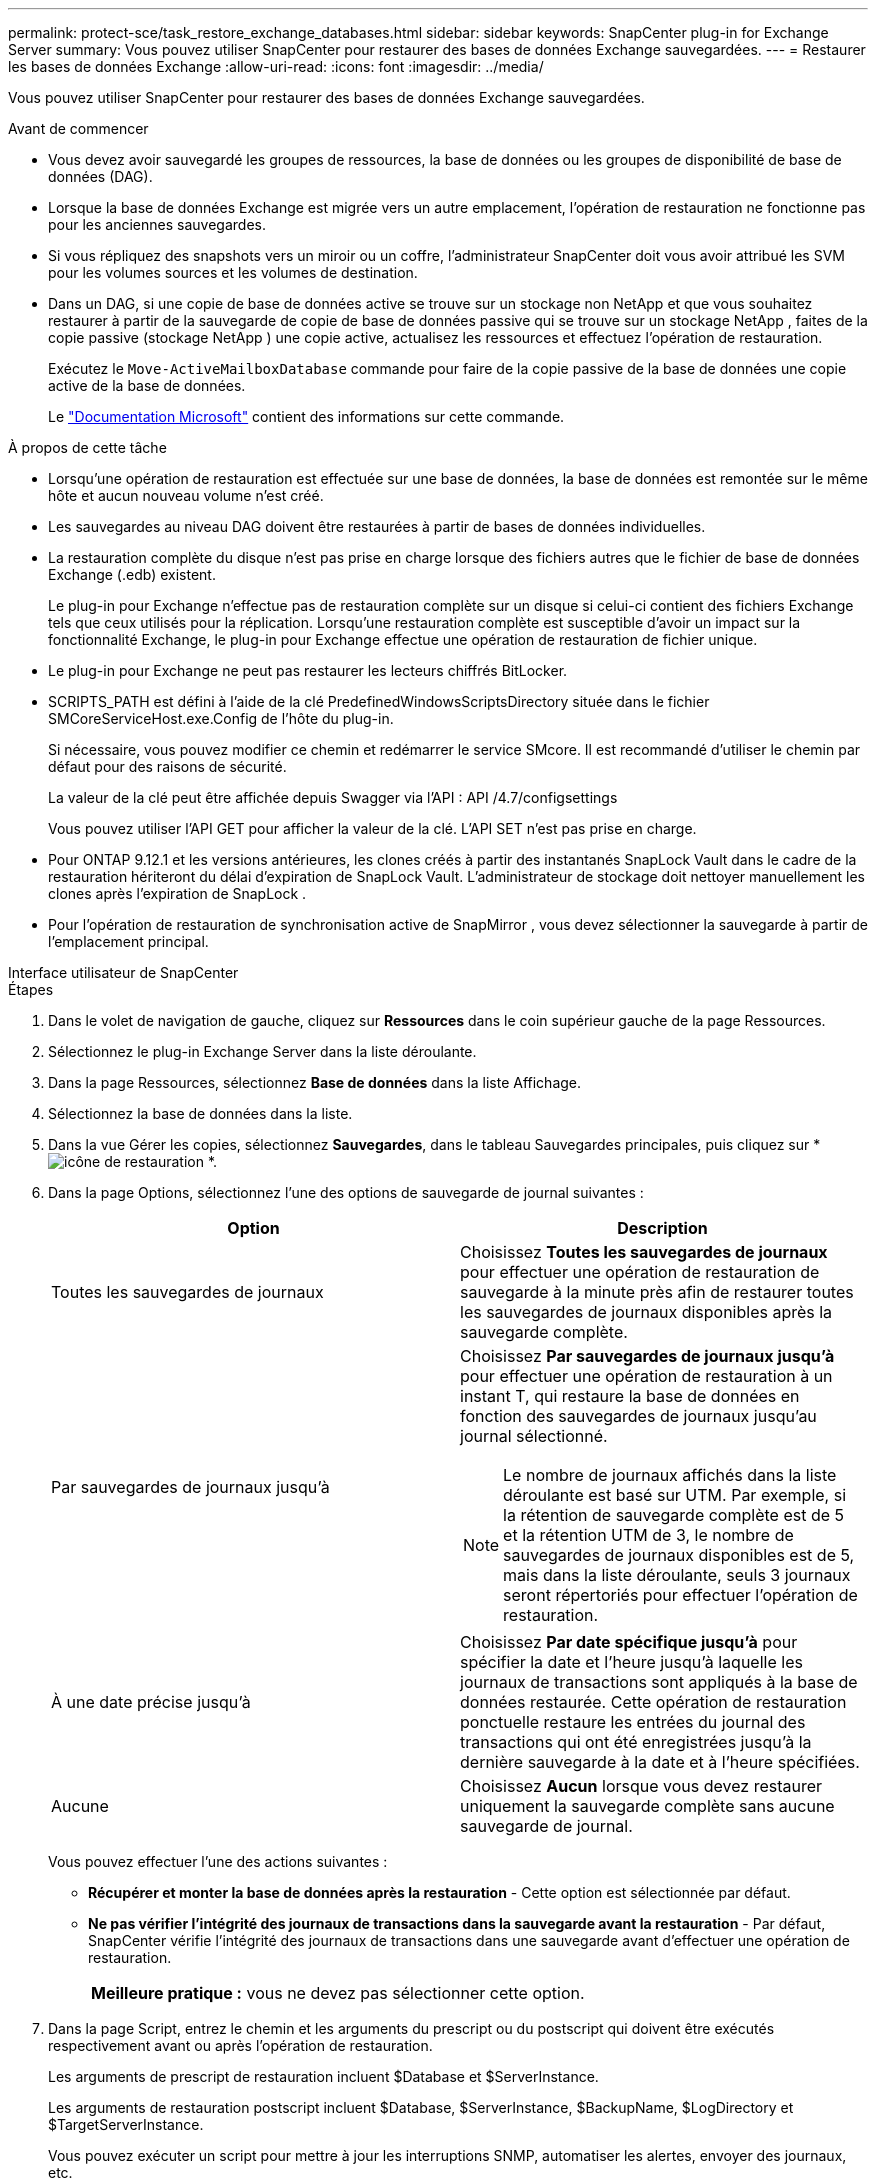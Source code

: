 ---
permalink: protect-sce/task_restore_exchange_databases.html 
sidebar: sidebar 
keywords: SnapCenter plug-in for Exchange Server 
summary: Vous pouvez utiliser SnapCenter pour restaurer des bases de données Exchange sauvegardées. 
---
= Restaurer les bases de données Exchange
:allow-uri-read: 
:icons: font
:imagesdir: ../media/


[role="lead"]
Vous pouvez utiliser SnapCenter pour restaurer des bases de données Exchange sauvegardées.

.Avant de commencer
* Vous devez avoir sauvegardé les groupes de ressources, la base de données ou les groupes de disponibilité de base de données (DAG).
* Lorsque la base de données Exchange est migrée vers un autre emplacement, l’opération de restauration ne fonctionne pas pour les anciennes sauvegardes.
* Si vous répliquez des snapshots vers un miroir ou un coffre, l'administrateur SnapCenter doit vous avoir attribué les SVM pour les volumes sources et les volumes de destination.
* Dans un DAG, si une copie de base de données active se trouve sur un stockage non NetApp et que vous souhaitez restaurer à partir de la sauvegarde de copie de base de données passive qui se trouve sur un stockage NetApp , faites de la copie passive (stockage NetApp ) une copie active, actualisez les ressources et effectuez l'opération de restauration.
+
Exécutez le `Move-ActiveMailboxDatabase` commande pour faire de la copie passive de la base de données une copie active de la base de données.

+
Le https://docs.microsoft.com/en-us/powershell/module/exchange/move-activemailboxdatabase?view=exchange-ps["Documentation Microsoft"^] contient des informations sur cette commande.



.À propos de cette tâche
* Lorsqu'une opération de restauration est effectuée sur une base de données, la base de données est remontée sur le même hôte et aucun nouveau volume n'est créé.
* Les sauvegardes au niveau DAG doivent être restaurées à partir de bases de données individuelles.
* La restauration complète du disque n'est pas prise en charge lorsque des fichiers autres que le fichier de base de données Exchange (.edb) existent.
+
Le plug-in pour Exchange n’effectue pas de restauration complète sur un disque si celui-ci contient des fichiers Exchange tels que ceux utilisés pour la réplication.  Lorsqu'une restauration complète est susceptible d'avoir un impact sur la fonctionnalité Exchange, le plug-in pour Exchange effectue une opération de restauration de fichier unique.

* Le plug-in pour Exchange ne peut pas restaurer les lecteurs chiffrés BitLocker.
* SCRIPTS_PATH est défini à l'aide de la clé PredefinedWindowsScriptsDirectory située dans le fichier SMCoreServiceHost.exe.Config de l'hôte du plug-in.
+
Si nécessaire, vous pouvez modifier ce chemin et redémarrer le service SMcore.  Il est recommandé d'utiliser le chemin par défaut pour des raisons de sécurité.

+
La valeur de la clé peut être affichée depuis Swagger via l'API : API /4.7/configsettings

+
Vous pouvez utiliser l'API GET pour afficher la valeur de la clé.  L'API SET n'est pas prise en charge.

* Pour ONTAP 9.12.1 et les versions antérieures, les clones créés à partir des instantanés SnapLock Vault dans le cadre de la restauration hériteront du délai d'expiration de SnapLock Vault. L'administrateur de stockage doit nettoyer manuellement les clones après l'expiration de SnapLock .
* Pour l’opération de restauration de synchronisation active de SnapMirror , vous devez sélectionner la sauvegarde à partir de l’emplacement principal.


[role="tabbed-block"]
====
.Interface utilisateur de SnapCenter
--
.Étapes
. Dans le volet de navigation de gauche, cliquez sur *Ressources* dans le coin supérieur gauche de la page Ressources.
. Sélectionnez le plug-in Exchange Server dans la liste déroulante.
. Dans la page Ressources, sélectionnez *Base de données* dans la liste Affichage.
. Sélectionnez la base de données dans la liste.
. Dans la vue Gérer les copies, sélectionnez *Sauvegardes*, dans le tableau Sauvegardes principales, puis cliquez sur *image:../media/restore_icon.gif["icône de restauration"] *.
. Dans la page Options, sélectionnez l’une des options de sauvegarde de journal suivantes :
+
|===
| Option | Description 


 a| 
Toutes les sauvegardes de journaux
 a| 
Choisissez *Toutes les sauvegardes de journaux* pour effectuer une opération de restauration de sauvegarde à la minute près afin de restaurer toutes les sauvegardes de journaux disponibles après la sauvegarde complète.



 a| 
Par sauvegardes de journaux jusqu'à
 a| 
Choisissez *Par sauvegardes de journaux jusqu'à* pour effectuer une opération de restauration à un instant T, qui restaure la base de données en fonction des sauvegardes de journaux jusqu'au journal sélectionné.


NOTE: Le nombre de journaux affichés dans la liste déroulante est basé sur UTM.  Par exemple, si la rétention de sauvegarde complète est de 5 et la rétention UTM de 3, le nombre de sauvegardes de journaux disponibles est de 5, mais dans la liste déroulante, seuls 3 journaux seront répertoriés pour effectuer l'opération de restauration.



 a| 
À une date précise jusqu'à
 a| 
Choisissez *Par date spécifique jusqu'à* pour spécifier la date et l'heure jusqu'à laquelle les journaux de transactions sont appliqués à la base de données restaurée.  Cette opération de restauration ponctuelle restaure les entrées du journal des transactions qui ont été enregistrées jusqu'à la dernière sauvegarde à la date et à l'heure spécifiées.



 a| 
Aucune
 a| 
Choisissez *Aucun* lorsque vous devez restaurer uniquement la sauvegarde complète sans aucune sauvegarde de journal.

|===
+
Vous pouvez effectuer l’une des actions suivantes :

+
** *Récupérer et monter la base de données après la restauration* - Cette option est sélectionnée par défaut.
** *Ne pas vérifier l'intégrité des journaux de transactions dans la sauvegarde avant la restauration* - Par défaut, SnapCenter vérifie l'intégrité des journaux de transactions dans une sauvegarde avant d'effectuer une opération de restauration.
+
|===


| *Meilleure pratique :* vous ne devez pas sélectionner cette option. 
|===


. Dans la page Script, entrez le chemin et les arguments du prescript ou du postscript qui doivent être exécutés respectivement avant ou après l'opération de restauration.
+
Les arguments de prescript de restauration incluent $Database et $ServerInstance.

+
Les arguments de restauration postscript incluent $Database, $ServerInstance, $BackupName, $LogDirectory et $TargetServerInstance.

+
Vous pouvez exécuter un script pour mettre à jour les interruptions SNMP, automatiser les alertes, envoyer des journaux, etc.

+

NOTE: Le chemin des prescripts ou des postscripts ne doit pas inclure de lecteurs ou de partages.  Le chemin doit être relatif à SCRIPTS_PATH.

. Dans la page Notification, dans la liste déroulante *Préférence de courrier électronique*, sélectionnez les scénarios dans lesquels vous souhaitez envoyer les courriers électroniques.
+
Vous devez également spécifier les adresses e-mail de l'expéditeur et du destinataire, ainsi que l'objet de l'e-mail.

. Consultez le résumé, puis cliquez sur *Terminer*.
. Vous pouvez afficher l’état de la tâche de restauration en développant le panneau Activité en bas de la page.
+
Vous devez surveiller le processus de restauration en utilisant la page *Surveillance* > *Tâches*.



Lorsque vous restaurez une base de données active à partir d'une sauvegarde, la base de données passive peut passer en état suspendu ou en échec s'il existe un décalage entre la réplique et la base de données active.

Le changement d'état peut se produire lorsque la chaîne de journaux de la base de données active se divise et commence une nouvelle branche qui interrompt la réplication.  Exchange Server tente de réparer la réplique, mais s’il n’y parvient pas, après la restauration, vous devez créer une nouvelle sauvegarde, puis réamorcer la réplique.

--
.applets de commande PowerShell
--
.Étapes
. Lancer une session de connexion avec le serveur SnapCenter pour un utilisateur spécifié en utilisant le `Open-SmConnection` applet de commande.
+
[listing]
----
Open-smconnection  -SMSbaseurl  https://snapctr.demo.netapp.com:8146/
----
. Récupérez les informations sur la ou les sauvegardes que vous souhaitez restaurer en utilisant le `Get-SmBackup` applet de commande.
+
Cet exemple affiche des informations sur toutes les sauvegardes disponibles :

+
[listing]
----
PS C:\> Get-SmBackup

BackupId                      BackupName                    BackupTime                    BackupType
--------                      ----------                    ----------                    ----------
341                           ResourceGroup_36304978_UTM... 12/8/2017 4:13:24 PM          Full Backup
342                           ResourceGroup_36304978_UTM... 12/8/2017 4:16:23 PM          Full Backup
355                           ResourceGroup_06140588_UTM... 12/8/2017 6:32:36 PM          Log Backup
356                           ResourceGroup_06140588_UTM... 12/8/2017 6:36:20 PM          Full Backup
----
. Restaurez les données à partir de la sauvegarde en utilisant le `Restore-SmBackup` applet de commande.
+
Cet exemple restaure une sauvegarde à jour :

+
[listing]
----
C:\PS> Restore-SmBackup -PluginCode SCE -AppObjectId 'sce-w2k12-exch.sceqa.com\sce-w2k12-exch_DB_2' -BackupId 341 -IsRecoverMount:$true
----
+
Cet exemple restaure une sauvegarde à un moment précis :

+
[listing]
----
C:\ PS> Restore-SmBackup -PluginCode SCE -AppObjectId 'sce-w2k12-exch.sceqa.com\sce-w2k12-exch_DB_2' -BackupId 341 -IsRecoverMount:$true -LogRestoreType ByTransactionLogs -LogCount 2
----
+
Cet exemple restaure une sauvegarde sur un stockage secondaire vers l'histoire principale :

+
[listing]
----
C:\ PS> Restore-SmBackup -PluginCode 'SCE' -AppObjectId 'DB2' -BackupId 81 -IsRecoverMount:$true -Confirm:$false
-archive @{Primary="paw_vs:vol1";Secondary="paw_vs:vol1_mirror"} -logrestoretype All
----
+
Le `-archive` Le paramètre vous permet de spécifier les volumes principaux et secondaires que vous souhaitez utiliser pour la restauration.

+
Le `-IsRecoverMount:$true` le paramètre vous permet de monter la base de données après la restauration.



Les informations concernant les paramètres pouvant être utilisés avec l'applet de commande et leurs descriptions peuvent être obtenues en exécutant _Get-Help command_name_. Alternativement, vous pouvez également vous référer à la https://docs.netapp.com/us-en/snapcenter-cmdlets/index.html["Guide de référence de l'applet de commande du logiciel SnapCenter"^] .

--
====